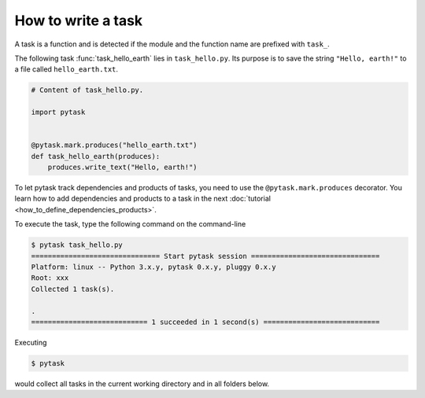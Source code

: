 How to write a task
===================

A task is a function and is detected if the module and the function name are prefixed
with ``task_``.

The following task :func:`task_hello_earth` lies in ``task_hello.py``. Its purpose is to
save the string ``"Hello, earth!"`` to a file called ``hello_earth.txt``.

.. code-block:: python

    # Content of task_hello.py.

    import pytask


    @pytask.mark.produces("hello_earth.txt")
    def task_hello_earth(produces):
        produces.write_text("Hello, earth!")

To let pytask track dependencies and products of tasks, you need to use the
``@pytask.mark.produces`` decorator. You learn how to add dependencies and products to a
task in the next :doc:`tutorial <how_to_define_dependencies_products>`.

To execute the task, type the following command on the command-line

.. code-block::

    $ pytask task_hello.py
    =============================== Start pytask session ===============================
    Platform: linux -- Python 3.x.y, pytask 0.x.y, pluggy 0.x.y
    Root: xxx
    Collected 1 task(s).

    .
    ============================ 1 succeeded in 1 second(s) ============================

Executing

.. code-block:: bash

    $ pytask

would collect all tasks in the current working directory and in all folders below.
